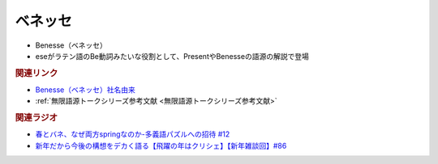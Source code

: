 ベネッセ
==========================================================
.. glossary::
  ベネッセ : へ

* Benesse（ベネッセ）
* eseがラテン語のBe動詞みたいな役割として、PresentやBenesseの語源の解説で登場

.. rubric:: 関連リンク
* `Benesse（ベネッセ）社名由来 <https://www.benesse-hd.co.jp/ja/about/history.html#y1990>`_ 
* :ref:`無限語源トークシリーズ参考文献 <無限語源トークシリーズ参考文献>`

.. rubric:: 関連ラジオ
* `春とバネ、なぜ両方springなのか-多義語パズルへの招待 #12`_
* `新年だから今後の構想をデカく語る【飛躍の年はクリシェ】【新年雑談回】#86`_


.. _春とバネ、なぜ両方springなのか-多義語パズルへの招待 #12: https://www.youtube.com/watch?v=xE91uqIpOMU
.. _新年だから今後の構想をデカく語る【飛躍の年はクリシェ】【新年雑談回】#86: https://www.youtube.com/watch?v=hyHkEbZDWmo
